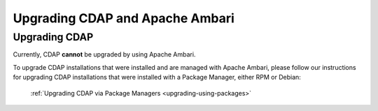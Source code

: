 .. meta::
    :author: Cask Data, Inc.
    :copyright: Copyright © 2016 Cask Data, Inc.

.. _admin-upgrading-ambari:

================================
Upgrading CDAP and Apache Ambari
================================


Upgrading CDAP
==============
Currently, CDAP **cannot** be upgraded by using Apache Ambari. 

To upgrade CDAP installations that were installed and are managed with Apache Ambari, please
follow our instructions for upgrading CDAP installations that were installed with a
Package Manager, either RPM or Debian:

  :ref:`Upgrading CDAP via Package Managers <upgrading-using-packages>`
